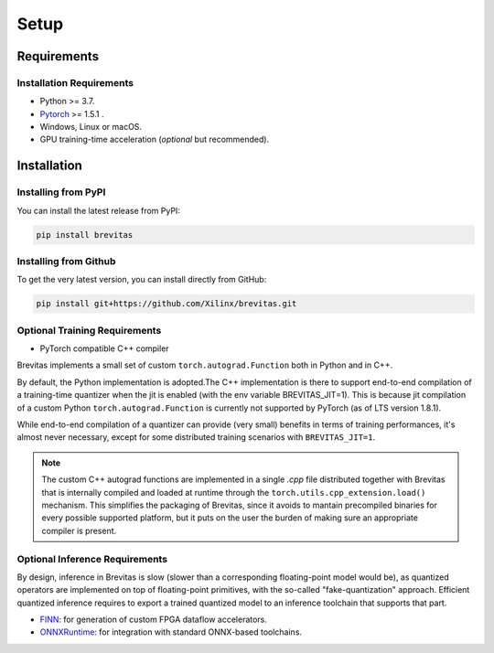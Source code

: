 =====
Setup
=====

Requirements
------------

Installation Requirements
'''''''''''''''''''''''''

-  Python >= 3.7.
-  `Pytorch`_ >= 1.5.1 .
-  Windows, Linux or macOS.
-  GPU training-time acceleration (*optional* but recommended).


Installation
------------

Installing from PyPI
''''''''''''''''''''

You can install the latest release from PyPI:

.. code:: bash

   pip install brevitas

Installing from Github
''''''''''''''''''''''

To get the very latest version, you can install directly from GitHub:

.. code:: bash

   pip install git+https://github.com/Xilinx/brevitas.git


Optional Training Requirements
''''''''''''''''''''''''''''''

- PyTorch compatible C++ compiler

Brevitas implements a small set of custom ``torch.autograd.Function`` both in Python and in C++.

By default, the Python implementation is adopted.The C++ implementation is there to support end-to-end compilation of a training-time quantizer when the jit is enabled (with the env variable BREVITAS_JIT=1).
This is because jit compilation of a custom Python ``torch.autograd.Function`` is currently not supported by PyTorch (as of LTS version 1.8.1).

While end-to-end compilation of a quantizer can provide (very small) benefits in terms of training performances, it's almost never necessary, 
except for some distributed training scenarios with ``BREVITAS_JIT=1``.

.. note::

    The custom C++ autograd functions are implemented in a single `.cpp` file distributed together with Brevitas that is internally compiled and loaded at runtime through the ``torch.utils.cpp_extension.load()`` mechanism.
    This simplifies the packaging of Brevitas, since it avoids to mantain precompiled binaries for every possible supported platform, but it puts on the user the burden of making sure an appropriate compiler is present.


Optional Inference Requirements
'''''''''''''''''''''''''''''''
By design, inference in Brevitas is slow (slower than a corresponding floating-point model would be), as quantized operators are implemented on top of floating-point primitives, with the so-called "fake-quantization" approach.
Efficient quantized inference requires to export a trained quantized model to an inference toolchain that supports that part.

- `FINN`_: for generation of custom FPGA dataflow accelerators.
- `ONNXRuntime`_: for integration with standard ONNX-based toolchains.


.. _Pytorch: https://pytorch.org
.. _FINN: https://xilinx.github.io/finn/
.. _ONNXRuntime: https://github.com/Microsoft/ONNXRuntime


